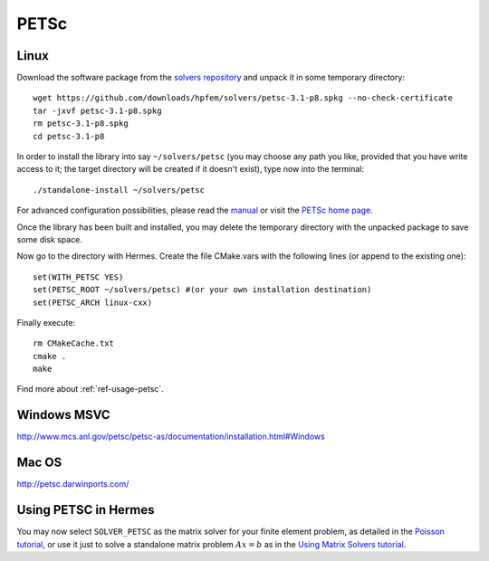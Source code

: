 PETSc
-----
.. _PETSc home page: http://www.mcs.anl.gov/petsc/
.. _solvers repository: https://github.com/hpfem/solvers
.. _manual: https://github.com/hpfem/solvers/raw/master/manuals/petsc.pdf

Linux
~~~~~

Download the software package from the `solvers repository`_ and unpack 
it in some temporary directory::
  
  wget https://github.com/downloads/hpfem/solvers/petsc-3.1-p8.spkg --no-check-certificate
  tar -jxvf petsc-3.1-p8.spkg
  rm petsc-3.1-p8.spkg
  cd petsc-3.1-p8

In order to install the library into say ``~/solvers/petsc`` (you may choose any
path you like, provided that you have write access to it; the target directory 
will be created if it doesn't exist), type now into the terminal::

  ./standalone-install ~/solvers/petsc

For advanced configuration possibilities, please read the `manual`_ or visit the 
`PETSc home page`_.

Once the library has been built and installed, you may delete the temporary 
directory with the unpacked package to save some disk space.

Now go to the directory with Hermes. Create the file CMake.vars with the
following lines (or append to the existing one)::

  set(WITH_PETSC YES)
  set(PETSC_ROOT ~/solvers/petsc) #(or your own installation destination)
  set(PETSC_ARCH linux-cxx)

Finally execute::
  
  rm CMakeCache.txt
  cmake .
  make
  
Find more about :ref:`ref-usage-petsc`.

Windows MSVC
~~~~~~~~~~~~

http://www.mcs.anl.gov/petsc/petsc-as/documentation/installation.html#Windows

Mac OS
~~~~~~

http://petsc.darwinports.com/

.. _ref-usage-petsc:

Using PETSC in Hermes
~~~~~~~~~~~~~~~~~~~~~

You may now select ``SOLVER_PETSC`` as the matrix solver for your finite element problem, as detailed
in the `Poisson tutorial <http://hpfem.org/hermes/doc/src/hermes2d/tutorial-1/poisson.html>`__, or use
it just to solve a standalone matrix problem :math:`Ax = b` as in the 
`Using Matrix Solvers tutorial <http://hpfem.org/hermes/doc/src/hermes2d/tutorial-5/matrix_solvers.html>`__.
